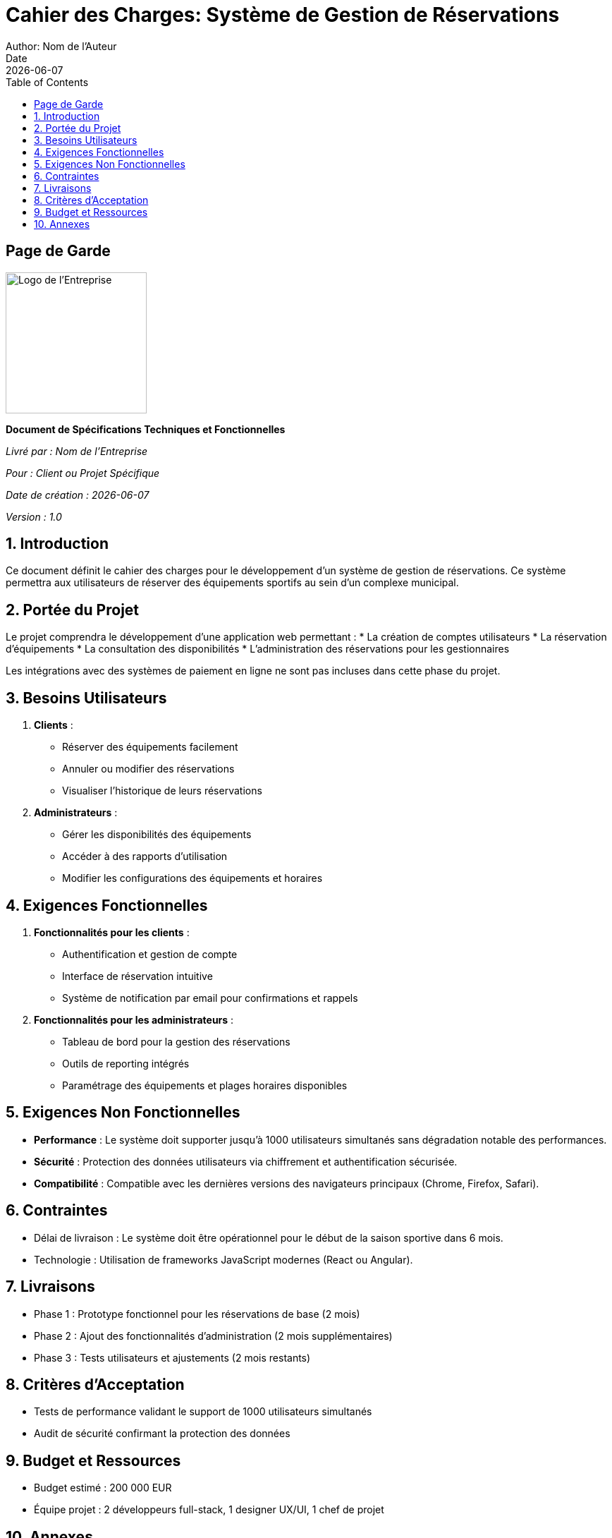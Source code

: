 = Cahier des Charges: Système de Gestion de Réservations
Author: Nom de l'Auteur
Date: {docdate}
:doctype: book
:icons: font
:toc: left
:toclevels: 3
:sectnums:
:sectnumlevels: 4
:source-highlighter: rouge
:pdf-page-size: A4

[title-page]
== Page de Garde

image::logo_entreprise.png[Logo de l'Entreprise,200,200]

[.text-center]
*Document de Spécifications Techniques et Fonctionnelles*

[.text-center]
_Livré par : Nom de l'Entreprise_

[.text-center]
_Pour : Client ou Projet Spécifique_

[.text-center]
_Date de création : {docdate}_

[.text-center]
_Version : 1.0_

<<<

== Introduction

Ce document définit le cahier des charges pour le développement d'un système de gestion de réservations. Ce système permettra aux utilisateurs de réserver des équipements sportifs au sein d'un complexe municipal.

== Portée du Projet

Le projet comprendra le développement d'une application web permettant :
* La création de comptes utilisateurs
* La réservation d'équipements
* La consultation des disponibilités
* L'administration des réservations pour les gestionnaires

Les intégrations avec des systèmes de paiement en ligne ne sont pas incluses dans cette phase du projet.

== Besoins Utilisateurs

. *Clients* :
- Réserver des équipements facilement
- Annuler ou modifier des réservations
- Visualiser l'historique de leurs réservations

. *Administrateurs* :
- Gérer les disponibilités des équipements
- Accéder à des rapports d'utilisation
- Modifier les configurations des équipements et horaires

== Exigences Fonctionnelles

. *Fonctionnalités pour les clients* :
- Authentification et gestion de compte
- Interface de réservation intuitive
- Système de notification par email pour confirmations et rappels

. *Fonctionnalités pour les administrateurs* :
- Tableau de bord pour la gestion des réservations
- Outils de reporting intégrés
- Paramétrage des équipements et plages horaires disponibles

== Exigences Non Fonctionnelles

- *Performance* : Le système doit supporter jusqu'à 1000 utilisateurs simultanés sans dégradation notable des performances.
- *Sécurité* : Protection des données utilisateurs via chiffrement et authentification sécurisée.
- *Compatibilité* : Compatible avec les dernières versions des navigateurs principaux (Chrome, Firefox, Safari).

== Contraintes

- Délai de livraison : Le système doit être opérationnel pour le début de la saison sportive dans 6 mois.
- Technologie : Utilisation de frameworks JavaScript modernes (React ou Angular).

== Livraisons

- Phase 1 : Prototype fonctionnel pour les réservations de base (2 mois)
- Phase 2 : Ajout des fonctionnalités d'administration (2 mois supplémentaires)
- Phase 3 : Tests utilisateurs et ajustements (2 mois restants)

== Critères d’Acceptation

- Tests de performance validant le support de 1000 utilisateurs simultanés
- Audit de sécurité confirmant la protection des données

== Budget et Ressources

- Budget estimé : 200 000 EUR
- Équipe projet : 2 développeurs full-stack, 1 designer UX/UI, 1 chef de projet

== Annexes

- Diagrammes de flux utilisateurs
- Spécifications détaillées des interfaces
